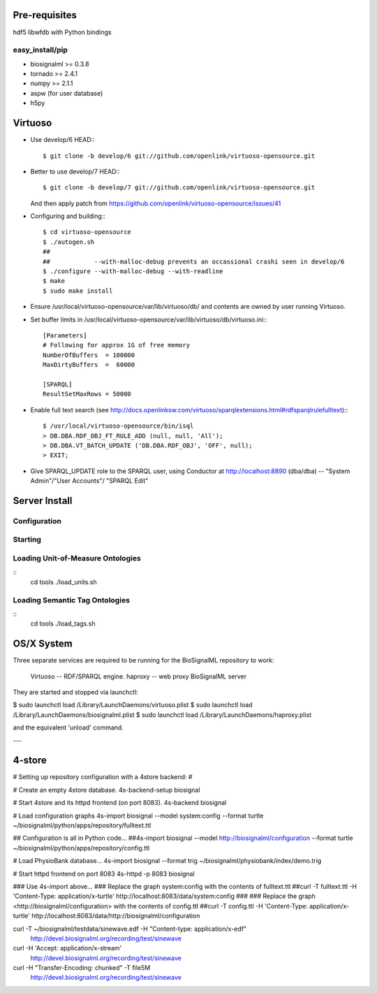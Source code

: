 Pre-requisites
==============

hdf5
libwfdb with Python bindings

easy_install/pip
----------------

* biosignalml >= 0.3.8
* tornado >= 2.4.1
* numpy >= 2.1.1
* aspw (for user database)
* h5py


Virtuoso
========

* Use develop/6 HEAD:::

    $ git clone -b develop/6 git://github.com/openlink/virtuoso-opensource.git

* Better to use develop/7 HEAD:::

    $ git clone -b develop/7 git://github.com/openlink/virtuoso-opensource.git

  And then apply patch from https://github.com/openlink/virtuoso-opensource/issues/41

* Configuring and building:::

    $ cd virtuoso-opensource
    $ ./autogen.sh
    ##
    ##            --with-malloc-debug prevents an occassional crashi seen in develop/6
    $ ./configure --with-malloc-debug --with-readline
    $ make
    $ sudo make install

* Ensure /usr/local/virtuoso-opensource/var/lib/virtuoso/db/ and contents are
  owned by user running Virtuoso.

* Set buffer limits in /usr/local/virtuoso-opensource/var/lib/virtuoso/db/virtuoso.ini:::

    [Parameters]
    # Following for approx 1G of free memory
    NumberOfBuffers  = 100000
    MaxDirtyBuffers  =  60000

    [SPARQL]
    ResultSetMaxRows = 50000

* Enable full text search (see
  http://docs.openlinksw.com/virtuoso/sparqlextensions.html#rdfsparqlrulefulltext):::

    $ /usr/local/virtuoso-opensource/bin/isql
    > DB.DBA.RDF_OBJ_FT_RULE_ADD (null, null, 'All');
    > DB.DBA.VT_BATCH_UPDATE ('DB.DBA.RDF_OBJ', 'OFF', null);
    > EXIT;

* Give SPARQL_UPDATE role to the SPARQL user, using Conductor at
  http://localhost:8890 (dba/dba) -- "System Admin"/"User Accounts"/
  "SPARQL Edit"


Server Install
==============

Configuration
-------------

Starting
---------



Loading Unit-of-Measure Ontologies
----------------------------------

::
  cd tools
  ./load_units.sh


Loading Semantic Tag Ontologies
-------------------------------

::
  cd tools
  ./load_tags.sh


OS/X System
===========

Three separate services are required to be running for the BioSignalML repository to work:

    Virtuoso -- RDF/SPARQL engine.
    haproxy -- web proxy
    BioSignalML server


They are started and stopped via launchctl:

$ sudo launchctl load /Library/LaunchDaemons/virtuoso.plist
$ sudo launchctl load /Library/LaunchDaemons/biosignalml.plist
$ sudo launchctl load /Library/LaunchDaemons/haproxy.plist

and the equivalent 'unload' command.


---


4-store
=======

# Setting up repository configuration with a 4store backend:
#

# Create an empty 4store database.
4s-backend-setup biosignal

# Start 4store and its httpd frontend (on port 8083).
4s-backend biosignal

# Load configuration graphs
4s-import biosignal --model system:config --format turtle ~/biosignalml/python/apps/repository/fulltext.ttl

## Configuration is all in Python code...
##4s-import biosignal --model http://biosignalml/configuration --format turtle ~/biosignalml/python/apps/repository/config.ttl

# Load PhysioBank database...
4s-import biosignal --format trig ~/biosignalml/physiobank/index/demo.trig


# Start httpd frontend on port 8083
4s-httpd -p 8083 biosignal

### Use 4s-import above...
### Replace the graph system:config with the contents of fulltext.ttl
##curl -T fulltext.ttl -H 'Content-Type: application/x-turtle' http://localhost:8083/data/system:config
###
### Replace the graph <http://biosignalml/configuration> with the contents of config.ttl
##curl -T config.ttl -H 'Content-Type: application/x-turtle' http://localhost:8083/data/http://biosignalml/configuration





curl -T ~/biosignalml/testdata/sinewave.edf -H "Content-type: application/x-edf" \
  http://devel.biosignalml.org/recording/test/sinewave

curl -H 'Accept: application/x-stream'						 \
  http://devel.biosignalml.org/recording/test/sinewave



curl -H "Transfer-Encoding: chunked" -T file5M \
  http://devel.biosignalml.org/recording/test/sinewave

